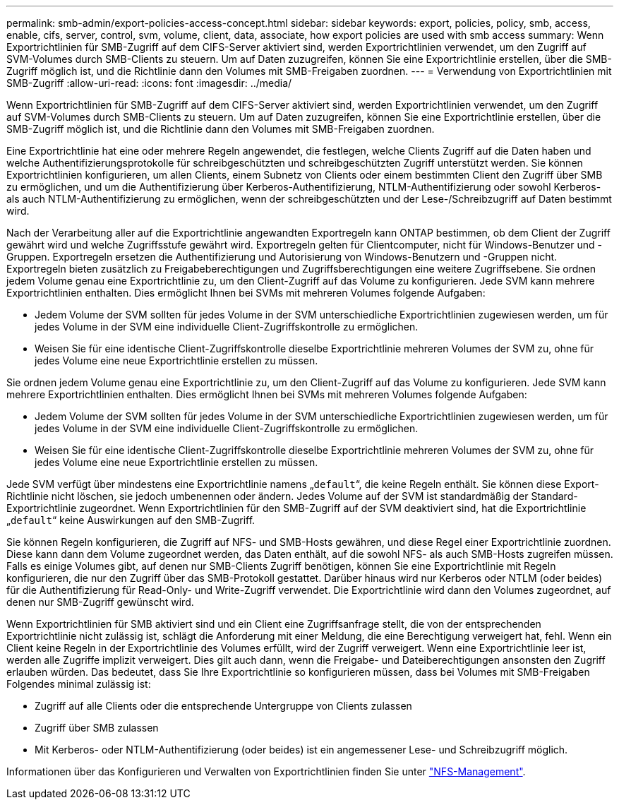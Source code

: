 ---
permalink: smb-admin/export-policies-access-concept.html 
sidebar: sidebar 
keywords: export, policies, policy, smb, access, enable, cifs, server, control, svm, volume, client, data, associate, how export policies are used with smb access 
summary: Wenn Exportrichtlinien für SMB-Zugriff auf dem CIFS-Server aktiviert sind, werden Exportrichtlinien verwendet, um den Zugriff auf SVM-Volumes durch SMB-Clients zu steuern. Um auf Daten zuzugreifen, können Sie eine Exportrichtlinie erstellen, über die SMB-Zugriff möglich ist, und die Richtlinie dann den Volumes mit SMB-Freigaben zuordnen. 
---
= Verwendung von Exportrichtlinien mit SMB-Zugriff
:allow-uri-read: 
:icons: font
:imagesdir: ../media/


[role="lead"]
Wenn Exportrichtlinien für SMB-Zugriff auf dem CIFS-Server aktiviert sind, werden Exportrichtlinien verwendet, um den Zugriff auf SVM-Volumes durch SMB-Clients zu steuern. Um auf Daten zuzugreifen, können Sie eine Exportrichtlinie erstellen, über die SMB-Zugriff möglich ist, und die Richtlinie dann den Volumes mit SMB-Freigaben zuordnen.

Eine Exportrichtlinie hat eine oder mehrere Regeln angewendet, die festlegen, welche Clients Zugriff auf die Daten haben und welche Authentifizierungsprotokolle für schreibgeschützten und schreibgeschützten Zugriff unterstützt werden. Sie können Exportrichtlinien konfigurieren, um allen Clients, einem Subnetz von Clients oder einem bestimmten Client den Zugriff über SMB zu ermöglichen, und um die Authentifizierung über Kerberos-Authentifizierung, NTLM-Authentifizierung oder sowohl Kerberos- als auch NTLM-Authentifizierung zu ermöglichen, wenn der schreibgeschützten und der Lese-/Schreibzugriff auf Daten bestimmt wird.

Nach der Verarbeitung aller auf die Exportrichtlinie angewandten Exportregeln kann ONTAP bestimmen, ob dem Client der Zugriff gewährt wird und welche Zugriffsstufe gewährt wird. Exportregeln gelten für Clientcomputer, nicht für Windows-Benutzer und -Gruppen. Exportregeln ersetzen die Authentifizierung und Autorisierung von Windows-Benutzern und -Gruppen nicht. Exportregeln bieten zusätzlich zu Freigabeberechtigungen und Zugriffsberechtigungen eine weitere Zugriffsebene. Sie ordnen jedem Volume genau eine Exportrichtlinie zu, um den Client-Zugriff auf das Volume zu konfigurieren. Jede SVM kann mehrere Exportrichtlinien enthalten. Dies ermöglicht Ihnen bei SVMs mit mehreren Volumes folgende Aufgaben:

* Jedem Volume der SVM sollten für jedes Volume in der SVM unterschiedliche Exportrichtlinien zugewiesen werden, um für jedes Volume in der SVM eine individuelle Client-Zugriffskontrolle zu ermöglichen.
* Weisen Sie für eine identische Client-Zugriffskontrolle dieselbe Exportrichtlinie mehreren Volumes der SVM zu, ohne für jedes Volume eine neue Exportrichtlinie erstellen zu müssen.


Sie ordnen jedem Volume genau eine Exportrichtlinie zu, um den Client-Zugriff auf das Volume zu konfigurieren. Jede SVM kann mehrere Exportrichtlinien enthalten. Dies ermöglicht Ihnen bei SVMs mit mehreren Volumes folgende Aufgaben:

* Jedem Volume der SVM sollten für jedes Volume in der SVM unterschiedliche Exportrichtlinien zugewiesen werden, um für jedes Volume in der SVM eine individuelle Client-Zugriffskontrolle zu ermöglichen.
* Weisen Sie für eine identische Client-Zugriffskontrolle dieselbe Exportrichtlinie mehreren Volumes der SVM zu, ohne für jedes Volume eine neue Exportrichtlinie erstellen zu müssen.


Jede SVM verfügt über mindestens eine Exportrichtlinie namens „`default`“, die keine Regeln enthält. Sie können diese Export-Richtlinie nicht löschen, sie jedoch umbenennen oder ändern. Jedes Volume auf der SVM ist standardmäßig der Standard-Exportrichtlinie zugeordnet. Wenn Exportrichtlinien für den SMB-Zugriff auf der SVM deaktiviert sind, hat die Exportrichtlinie „`default`“ keine Auswirkungen auf den SMB-Zugriff.

Sie können Regeln konfigurieren, die Zugriff auf NFS- und SMB-Hosts gewähren, und diese Regel einer Exportrichtlinie zuordnen. Diese kann dann dem Volume zugeordnet werden, das Daten enthält, auf die sowohl NFS- als auch SMB-Hosts zugreifen müssen. Falls es einige Volumes gibt, auf denen nur SMB-Clients Zugriff benötigen, können Sie eine Exportrichtlinie mit Regeln konfigurieren, die nur den Zugriff über das SMB-Protokoll gestattet. Darüber hinaus wird nur Kerberos oder NTLM (oder beides) für die Authentifizierung für Read-Only- und Write-Zugriff verwendet. Die Exportrichtlinie wird dann den Volumes zugeordnet, auf denen nur SMB-Zugriff gewünscht wird.

Wenn Exportrichtlinien für SMB aktiviert sind und ein Client eine Zugriffsanfrage stellt, die von der entsprechenden Exportrichtlinie nicht zulässig ist, schlägt die Anforderung mit einer Meldung, die eine Berechtigung verweigert hat, fehl. Wenn ein Client keine Regeln in der Exportrichtlinie des Volumes erfüllt, wird der Zugriff verweigert. Wenn eine Exportrichtlinie leer ist, werden alle Zugriffe implizit verweigert. Dies gilt auch dann, wenn die Freigabe- und Dateiberechtigungen ansonsten den Zugriff erlauben würden. Das bedeutet, dass Sie Ihre Exportrichtlinie so konfigurieren müssen, dass bei Volumes mit SMB-Freigaben Folgendes minimal zulässig ist:

* Zugriff auf alle Clients oder die entsprechende Untergruppe von Clients zulassen
* Zugriff über SMB zulassen
* Mit Kerberos- oder NTLM-Authentifizierung (oder beides) ist ein angemessener Lese- und Schreibzugriff möglich.


Informationen über das Konfigurieren und Verwalten von Exportrichtlinien finden Sie unter link:../nfs-admin/index.html["NFS-Management"].
